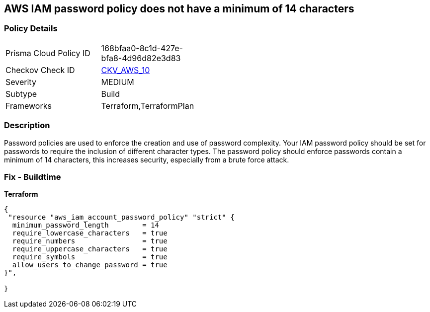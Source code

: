== AWS IAM password policy does not have a minimum of 14 characters


=== Policy Details 

[width=45%]
[cols="1,1"]
|=== 
|Prisma Cloud Policy ID 
| 168bfaa0-8c1d-427e-bfa8-4d96d82e3d83

|Checkov Check ID 
| https://github.com/bridgecrewio/checkov/tree/master/checkov/terraform/checks/resource/aws/PasswordPolicyLength.py[CKV_AWS_10]

|Severity
|MEDIUM

|Subtype
|Build
//, Run

|Frameworks
|Terraform,TerraformPlan

|=== 



=== Description 


Password policies are used to enforce the creation and use of password complexity.
Your IAM password policy should be set for passwords to require the inclusion of different character types.
The password policy should enforce passwords contain a minimum of 14 characters, this increases security, especially from a brute force attack.

////
=== Fix - Runtime


* AWS Console* 


To change the password policy in the AWS Console you will need appropriate permissions to View Identity Access Management Account Settings.
To manually set the password policy with a minimum length, follow these steps:

. Log in to the AWS Management Console as an * IAM user* at https://console.aws.amazon.com/iam/.

. Navigate to * IAM Services*.

. On the Left Pane click * Account Settings*.

. Set * Minimum password length* to 14 or greater.

. Click * Apply password policy*.


* CLI Command* 


To change the password policy, use the following command:
[,bash]
----
aws iam update-account-password-policy --minimum-password-length 14
----

NOTE: All commands starting with * aws iam update-account-password-policy* can be combined into a single command.

////

=== Fix - Buildtime


*Terraform* 




[source,go]
----
{
 "resource "aws_iam_account_password_policy" "strict" {
  minimum_password_length        = 14
  require_lowercase_characters   = true
  require_numbers                = true
  require_uppercase_characters   = true
  require_symbols                = true
  allow_users_to_change_password = true
}",

}
----
